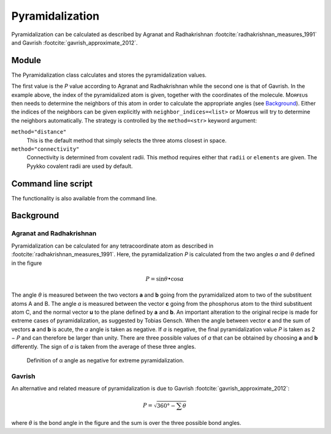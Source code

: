 ================
Pyramidalization
================

Pyramidalization can be calculated as described by Agranat and Radhakrishnan
:footcite:`radhakrishnan_measures_1991` and Gavrish
:footcite:`gavrish_approximate_2012`.

******
Module
******

The Pyramidalization class calculates and stores the pyramidalization values.

.. code-block:: python
  :caption: Example

  >>> from morfeus import read_geometry, Pyramidalization
  >>> elements, coordinates = read_geometry("pyr.xyz")
  >>> pyr = Pyramidalization(coordinates, 1)
  >>> pyr.P
  0.9382253758236183
  >>> pyr.P_angle
  7.578832545944509

The first value is the *P* value according to Agranat and Radhakrishnan while
the second one is that of Gavrish.  In the example above, the index of the
pyramidalized atom is given, together with the coordinates of the molecule.
Mᴏʀғᴇᴜs then needs to determine the neighbors of this atom in order to
calculate the appropriate angles (see `Background`_). Either the indices of the
neighbors can be given explicitly with ``neighbor_indices=<list>`` or Mᴏʀғᴇᴜs
will try to determine the neighbors automatically. The strategy is controlled
by the ``method=<str>`` keyword argument:

``method="distance"``
  This is the default method that simply selects the three atoms closest in
  space.

``method="connectivity"``
  Connectivity is determined from covalent radii. This method requires either
  that ``radii`` or ``elements`` are given. The Pyykko covalent radii are used
  by default.

*******************
Command line script
*******************

The functionality is also available from the command line.

.. code-block:: console
  :caption: Example

  $ morfeus pyramidalization pyr.xyz - 1 - print_report
  P: 0.938
  P_angle: 7.579

**********
Background
**********

#########################
Agranat and Radhakrishnan
#########################

Pyramidalization can be calculated for any tetracoordinate atom as described in
:footcite:`radhakrishnan_measures_1991`. Here, the pyramidalization *P* is
calculated from the two angles *ɑ* and *θ* defined in the figure

.. math::

  P = \sin{\theta} \bullet \cos{\alpha}

The angle *θ* is measured between the two vectors **a** and **b** going from
the pyramidalized atom to two of the substituent atoms A and B. The angle *ɑ*
is measured between the vector **c** going from the phosphorus atom to the
third substituent atom C, and the normal vector **u** to the plane defined by
**a** and **b**. An important alteration to the original recipe is made for
extreme cases of pyramidalization, as suggested by Tobias Gensch. When the
angle between vector **c** and the sum of vectors **a** and **b** is acute, the
*α* angle is taken as negative. If *ɑ* is negative, the final pyramidalization
value *P* is taken as 2 − *P* and can therefore be larger than unity. There are
three possible values of *ɑ* that can be obtained by choosing **a** and **b**
differently. The sign of *ɑ* is taken from the average of these three angles.

.. figure:: images/pyramidalization/pyramidalization.svg
  :name: fig_pyramidalization
  :width: 100%

  Definition of α angle as negative for extreme pyramidalization.

#######
Gavrish
#######

An alternative and related measure of pyramidalization is due to Gavrish
:footcite:`gavrish_approximate_2012`:

.. math::

  P = \sqrt{360° - \sum{\theta}}

where *θ* is the bond angle in the figure and the sum is over the three
possible bond angles.

.. footbibliography::
